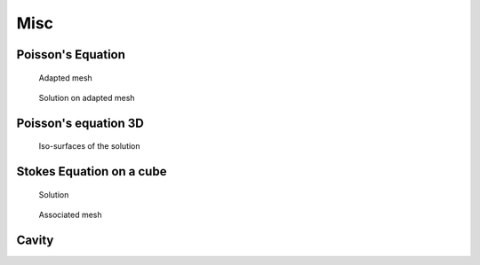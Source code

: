 Misc
====

.. _examplePoissonEquation:

Poisson's Equation
------------------

.. code-block:: freefem
   :linenos:

   // Parameters
   int nn = 20;
   real L = 1.;
   real H = 1.;
   real l = 0.5;
   real h = 0.5;

   func f = 1.;
   func g = 0.;

   int NAdapt = 10;

   // Mesh
   border b1(t=0, L){x=t; y=0;};
   border b2(t=0, h){x=L; y=t;};
   border b3(t=L, l){x=t; y=h;};
   border b4(t=h, H){x=l; y=t;};
   border b5(t=l, 0){x=t; y=H;};
   border b6(t=H, 0){x=0; y=t;};

   mesh Th = buildmesh(b1(nn*L) + b2(nn*h) + b3(nn*(L-l)) + b4(nn*(H-h)) + b5(nn*l) + b6(nn*H));

   // Fespace
   fespace Vh(Th, P1); // Change P1 to P2 to test P2 finite element
   Vh u, v;

   // Macro
   macro grad(u) [dx(u), dy(u)] //

   // Problem
   problem Poisson (u, v, solver=CG, eps=-1.e-6)
      = int2d(Th)(
           grad(u)' * grad(v)
      )
      + int2d(Th)(
           f * v
      )
      + on(b1, b2, b3, b4, b5, b6, u=g)
      ;

   // Mesh adaptation iterations
   real error = 0.1;
   real coef = 0.1^(1./5.);
   for (int i = 0; i < NAdapt; i++){
      // Solve
      Poisson;

      // Plot
      plot(Th, u);

      // Adaptmesh
      Th = adaptmesh(Th, u, inquire=1, err=error);
      error = error * coef;
   }

.. figure:: images/poisson_associated_mesh.jpg
    :figclass: inline
    :figwidth: 49%
    :name: figExamplePoisson

    Adapted mesh

.. figure:: images/poisson_adapted_mesh.jpg
    :figclass: inline
    :figwidth: 49%
    :name: figExamplePoissonAdapt

    Solution on adapted mesh

.. _examplePoissonEquation3D:

Poisson's equation 3D
---------------------

.. code-block:: freefem
   :linenos:

   load "tetgen"

   // Parameters
   real hh = 0.1;
   func ue = 2.*x*x + 3.*y*y + 4.*z*z + 5.*x*y + 6.*x*z + 1.;
   func f= -18.;

   // Mesh
   mesh Th = square(10, 20, [x*pi-pi/2, 2*y*pi]); // ]-pi/2, pi/2[X]0,2pi[
   func f1 = cos(x)*cos(y);
   func f2 = cos(x)*sin(y);
   func f3 = sin(x);
   func f1x = sin(x)*cos(y);
   func f1y = -cos(x)*sin(y);
   func f2x = -sin(x)*sin(y);
   func f2y = cos(x)*cos(y);
   func f3x = cos(x);
   func f3y = 0;
   func m11 = f1x^2 + f2x^2 + f3x^2;
   func m21 = f1x*f1y + f2x*f2y + f3x*f3y;
   func m22 = f1y^2 + f2y^2 + f3y^2;
   func perio = [[4, y], [2, y], [1, x], [3, x]];
   real vv = 1/square(hh);
   Th = adaptmesh(Th, m11*vv, m21*vv, m22*vv, IsMetric=1, periodic=perio);
   Th = adaptmesh(Th, m11*vv, m21*vv, m22*vv, IsMetric=1, periodic=perio);
   plot(Th);

   real[int] domain = [0., 0., 0., 1, 0.01];
   mesh3 Th3 = tetgtransfo(Th, transfo=[f1, f2, f3], nbofregions=1, regionlist=domain);
   plot(Th3);

   border cc(t=0, 2*pi){x=cos(t); y=sin(t); label=1;}
   mesh Th2 = buildmesh(cc(50));

   // Fespace
   fespace Vh(Th3, P23d);
   Vh u, v;
   Vh uhe = ue;
   cout << "uhe min: " << uhe[].min << " - max: " << uhe[].max << endl;
   cout << uhe(0.,0.,0.) << endl;

   fespace Vh2(Th2, P2);
   Vh2 u2, u2e;

   // Macro
   macro Grad3(u) [dx(u), dy(u), dz(u)] //

   // Problem
   problem Lap3d (u, v, solver=CG)
       = int3d(Th3)(
             Grad3(v)' * Grad3(u)
       )
       - int3d(Th3)(
             f * v
       )
       + on(0, 1, u=ue)
       ;

   // Solve
   Lap3d;
   cout << "u min: " << u[]. min << " - max: " << u[].max << endl;

   // Error
   real err = int3d(Th3)(square(u-ue));
   cout << int3d(Th3)(1.) << " = " << Th3.measure << endl;
   Vh d = ue - u;
   cout << " err = " << err << " - diff l^intfy = " << d[].linfty << endl;

   // Plot
   u2 = u;
   u2e = ue;
   plot(u2, wait=true);
   plot(u2, u2e,wait=true);

.. figure:: images/poisson_3d.jpg

   Iso-surfaces of the solution

.. _exampleStokesEquationOnACube:

Stokes Equation on a cube
-------------------------

.. code-block:: freefem
   :linenos:

   load "msh3"
   load "medit" // Dynamically loaded tools for 3D

   // Parameters
   int nn = 8;

   // Mesh
   mesh Th0 = square(nn, nn);
   int[int] rup = [0, 2];
   int[int] rdown = [0, 1];
   int[int] rmid = [1, 1, 2, 1, 3, 1, 4, 1];
   real zmin = 0, zmax = 1;
   mesh3 Th = buildlayers(Th0, nn, zbound=[zmin, zmax],
       reffacemid=rmid, reffaceup=rup, reffacelow=rdown);

   medit("c8x8x8", Th); // 3D mesh visualization with medit

   // Fespaces
   fespace Vh2(Th0, P2);
   Vh2 ux, uz, p2;

   fespace VVh(Th, [P2, P2, P2, P1]);
   VVh [u1, u2, u3, p];
   VVh [v1, v2, v3, q];

   // Macro
   macro Grad(u) [dx(u), dy(u), dz(u)] //
   macro div(u1,u2,u3) (dx(u1) + dy(u2) + dz(u3)) //

   // Problem (directly solved)
   solve vStokes ([u1, u2, u3, p], [v1, v2, v3, q])
       = int3d(Th, qforder=3)(
             Grad(u1)' * Grad(v1)
           + Grad(u2)' * Grad(v2)
           + Grad(u3)' * Grad(v3)
           - div(u1, u2, u3) * q
           - div(v1, v2, v3) * p
           + 1e-10 * q * p
       )
       + on(2, u1=1., u2=0, u3=0)
       + on(1, u1=0, u2=0, u3=0)
       ;

   // Plot
   plot(p, wait=1, nbiso=5); // 3D visualization of pressure isolines

   // See 10 plan of the velocity in 2D
   for(int i = 1; i < 10; i++){
       // Cut plane
       real yy = i/10.;
       // 3D to 2D interpolation
       ux = u1(x,yy,y);
       uz = u3(x,yy,y);
       p2 = p(x,yy,y);
       // Plot
       plot([ux, uz], p2, cmm="cut y = "+yy, wait= 1);
   }


.. figure:: images/Stokes3d.jpg
    :figclass: inline
    :figwidth: 49%

    Solution

.. figure:: images/Stokes3d-Th.jpg
    :figclass: inline
    :figwidth: 49%

    Associated mesh

.. _exampleCavity:

Cavity
------

.. code-block:: freefem
   :linenos:

   //Parameters
   int m = 300;
   real L = 1;
   real rho = 500.;
   real mu = 0.1;

   real uin = 1;
   func fx = 0;
   func fy = 0;
   int[int] noslip = [1, 2, 4];
   int[int] inflow = [3];

   real dt = 0.1;
   real T = 50;

   real eps = 1e-3;

   //Macros
   macro div(u) (dx(u#x) + dy(u#y))//
   macro grad(u) [dx(u), dy(u)]//
   macro Grad(u) [grad(u#x), grad(u#y)]//

   //Time
   real cpu;
   real tabcpu;

   //mesh
   border C1(t = 0, L){ x = t; y = 0; label = 1; }
   border C2(t = 0, L){ x = L; y = t; label = 2; }
   border C3(t = 0, L){ x = L-t; y = L; label = 3; }
   border C4(t = 0, L){ x = 0; y = L-t; label = 4; }
   mesh th = buildmesh( C1(m) + C2(m) + C3(m) + C4(m) );

   fespace UPh(th, [P2,P2,P1]);
   UPh [ux, uy, p];
   UPh [uhx, uhy, ph];
   UPh [upx, upy, pp];

   //Solve
   varf navierstokes([ux, uy, p], [uhx, uhy, ph])
     = int2d(th)(
         rho/dt* [ux, uy]'* [uhx, uhy]
       + mu* (Grad(u):Grad(uh))
       - p* div(uh)
       - ph* div(u)
       - 1e-10 *p*ph
       )

     + int2d(th) (
         [fx, fy]' * [uhx, uhy]
       + rho/dt* [convect([upx, upy], -dt, upx), convect([upx, upy], -dt, upy)]'* [uhx, uhy]
       )

     + on(noslip, ux=0, uy=0)
     + on(inflow, ux=uin, uy=0)
     ;

   //Initialization
   [ux, uy, p]=[0, 0, 0];

   matrix<real> NS = navierstokes(UPh, UPh, solver=sparsesolver);
   real[int] NSrhs = navierstokes(0, UPh);

   //Time loop
   for(int j = 0; j < T/dt; j++){
     [upx, upy, pp]=[ux, uy, p];

     NSrhs = navierstokes(0, UPh);
     ux[] = NS^-1 * NSrhs;

     plot( [ux,uy], p, wait=0, cmm=j);
   }

   //CPU
   cout << " CPU = " << clock()-cpu << endl ;
   tabcpu = clock()-cpu;
